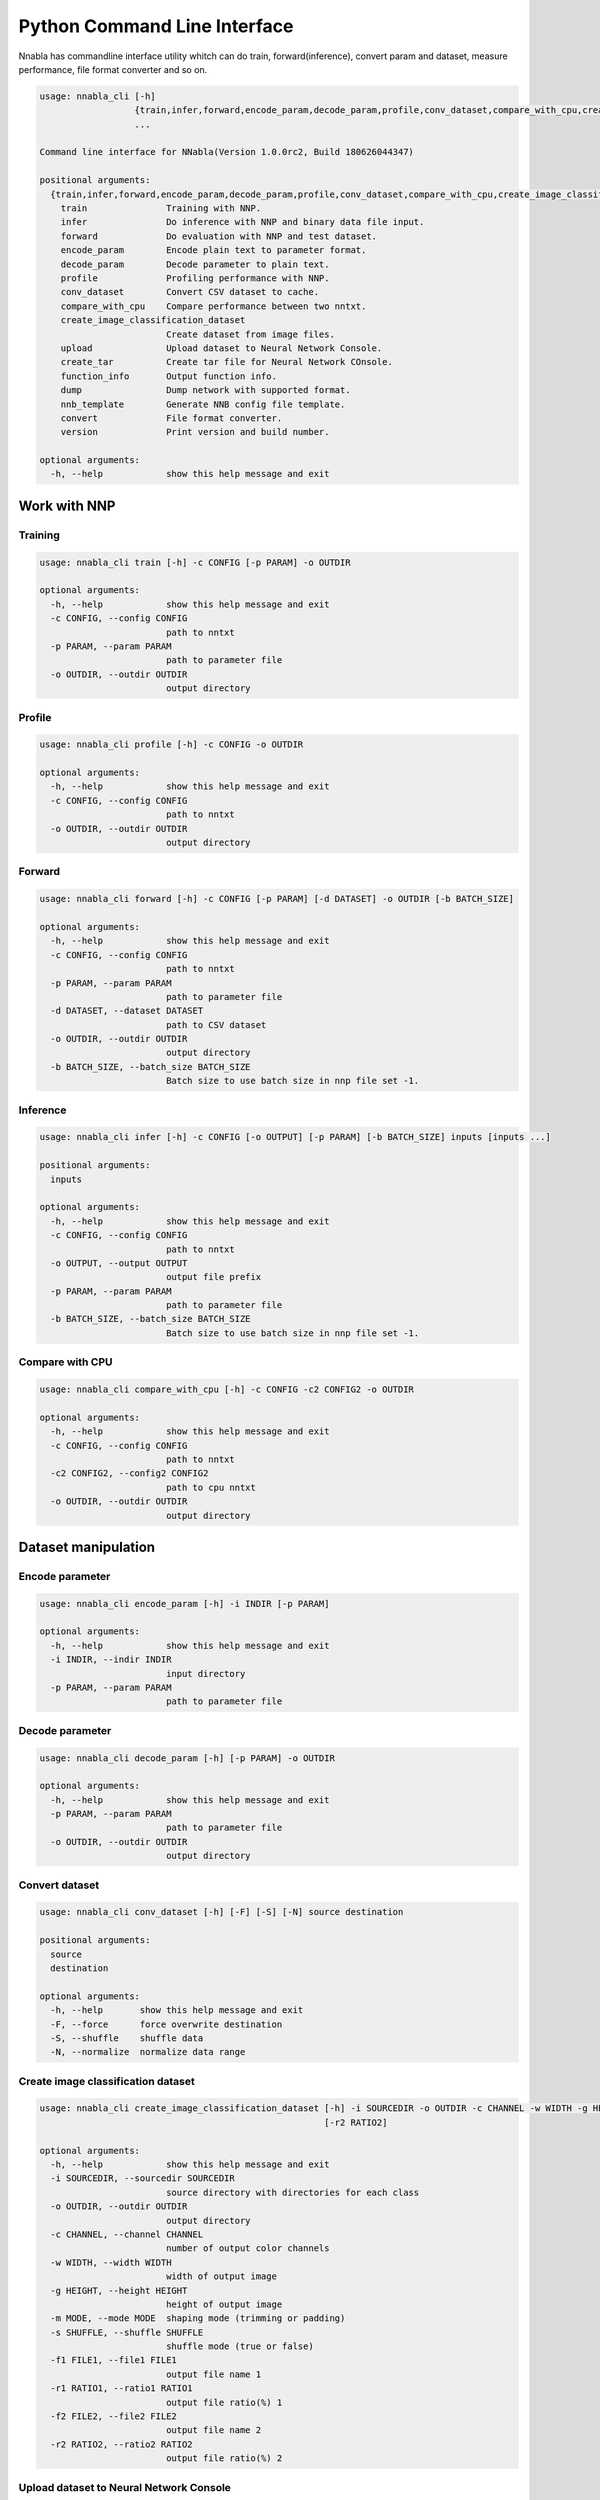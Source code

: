 Python Command Line Interface
=============================

Nnabla has commandline interface utility whitch can do train, forward(inference),
convert param and dataset, measure performance, file format converter and so on.

.. code-block:: none

    usage: nnabla_cli [-h]
                      {train,infer,forward,encode_param,decode_param,profile,conv_dataset,compare_with_cpu,create_image_classification_dataset,upload,create_tar,function_info,dump,nnb_template,convert,version}
                      ...
    
    Command line interface for NNabla(Version 1.0.0rc2, Build 180626044347)
    
    positional arguments:
      {train,infer,forward,encode_param,decode_param,profile,conv_dataset,compare_with_cpu,create_image_classification_dataset,upload,create_tar,function_info,dump,nnb_template,convert,version}
        train               Training with NNP.
        infer               Do inference with NNP and binary data file input.
        forward             Do evaluation with NNP and test dataset.
        encode_param        Encode plain text to parameter format.
        decode_param        Decode parameter to plain text.
        profile             Profiling performance with NNP.
        conv_dataset        Convert CSV dataset to cache.
        compare_with_cpu    Compare performance between two nntxt.
        create_image_classification_dataset
                            Create dataset from image files.
        upload              Upload dataset to Neural Network Console.
        create_tar          Create tar file for Neural Network COnsole.
        function_info       Output function info.
        dump                Dump network with supported format.
        nnb_template        Generate NNB config file template.
        convert             File format converter.
        version             Print version and build number.
    
    optional arguments:
      -h, --help            show this help message and exit


Work with NNP
~~~~~~~~~~~~~

Training
--------

.. code-block:: none

    usage: nnabla_cli train [-h] -c CONFIG [-p PARAM] -o OUTDIR
    
    optional arguments:
      -h, --help            show this help message and exit
      -c CONFIG, --config CONFIG
                            path to nntxt
      -p PARAM, --param PARAM
                            path to parameter file
      -o OUTDIR, --outdir OUTDIR
                            output directory

Profile
-------

.. code-block:: none

    usage: nnabla_cli profile [-h] -c CONFIG -o OUTDIR
    
    optional arguments:
      -h, --help            show this help message and exit
      -c CONFIG, --config CONFIG
                            path to nntxt
      -o OUTDIR, --outdir OUTDIR
                            output directory


Forward
-------

.. code-block:: none

    usage: nnabla_cli forward [-h] -c CONFIG [-p PARAM] [-d DATASET] -o OUTDIR [-b BATCH_SIZE]
    
    optional arguments:
      -h, --help            show this help message and exit
      -c CONFIG, --config CONFIG
                            path to nntxt
      -p PARAM, --param PARAM
                            path to parameter file
      -d DATASET, --dataset DATASET
                            path to CSV dataset
      -o OUTDIR, --outdir OUTDIR
                            output directory
      -b BATCH_SIZE, --batch_size BATCH_SIZE
                            Batch size to use batch size in nnp file set -1.


Inference
---------

.. code-block:: none

    usage: nnabla_cli infer [-h] -c CONFIG [-o OUTPUT] [-p PARAM] [-b BATCH_SIZE] inputs [inputs ...]
    
    positional arguments:
      inputs
    
    optional arguments:
      -h, --help            show this help message and exit
      -c CONFIG, --config CONFIG
                            path to nntxt
      -o OUTPUT, --output OUTPUT
                            output file prefix
      -p PARAM, --param PARAM
                            path to parameter file
      -b BATCH_SIZE, --batch_size BATCH_SIZE
                            Batch size to use batch size in nnp file set -1.


Compare with CPU
----------------

.. code-block:: none

    usage: nnabla_cli compare_with_cpu [-h] -c CONFIG -c2 CONFIG2 -o OUTDIR
    
    optional arguments:
      -h, --help            show this help message and exit
      -c CONFIG, --config CONFIG
                            path to nntxt
      -c2 CONFIG2, --config2 CONFIG2
                            path to cpu nntxt
      -o OUTDIR, --outdir OUTDIR
                            output directory


Dataset manipulation
~~~~~~~~~~~~~~~~~~~~

Encode parameter
----------------

.. code-block:: none

    usage: nnabla_cli encode_param [-h] -i INDIR [-p PARAM]
    
    optional arguments:
      -h, --help            show this help message and exit
      -i INDIR, --indir INDIR
                            input directory
      -p PARAM, --param PARAM
                            path to parameter file


Decode parameter
----------------

.. code-block:: none

    usage: nnabla_cli decode_param [-h] [-p PARAM] -o OUTDIR
    
    optional arguments:
      -h, --help            show this help message and exit
      -p PARAM, --param PARAM
                            path to parameter file
      -o OUTDIR, --outdir OUTDIR
                            output directory


Convert dataset
---------------

.. code-block:: none

    usage: nnabla_cli conv_dataset [-h] [-F] [-S] [-N] source destination
    
    positional arguments:
      source
      destination
    
    optional arguments:
      -h, --help       show this help message and exit
      -F, --force      force overwrite destination
      -S, --shuffle    shuffle data
      -N, --normalize  normalize data range


Create image classification dataset
-----------------------------------


.. code-block:: none

    usage: nnabla_cli create_image_classification_dataset [-h] -i SOURCEDIR -o OUTDIR -c CHANNEL -w WIDTH -g HEIGHT -m MODE -s SHUFFLE -f1 FILE1 [-r1 RATIO1] [-f2 FILE2]
                                                          [-r2 RATIO2]
    
    optional arguments:
      -h, --help            show this help message and exit
      -i SOURCEDIR, --sourcedir SOURCEDIR
                            source directory with directories for each class
      -o OUTDIR, --outdir OUTDIR
                            output directory
      -c CHANNEL, --channel CHANNEL
                            number of output color channels
      -w WIDTH, --width WIDTH
                            width of output image
      -g HEIGHT, --height HEIGHT
                            height of output image
      -m MODE, --mode MODE  shaping mode (trimming or padding)
      -s SHUFFLE, --shuffle SHUFFLE
                            shuffle mode (true or false)
      -f1 FILE1, --file1 FILE1
                            output file name 1
      -r1 RATIO1, --ratio1 RATIO1
                            output file ratio(%) 1
      -f2 FILE2, --file2 FILE2
                            output file name 2
      -r2 RATIO2, --ratio2 RATIO2
                            output file ratio(%) 2

Upload dataset to Neural Network Console
----------------------------------------

.. code-block:: none

    usage: nnabla_cli upload [-h] [-e ENDPOINT] token filename
    
    positional arguments:
      token                 token for upload
      filename              filename to upload
    
    optional arguments:
      -h, --help            show this help message and exit
      -e ENDPOINT, --endpoint ENDPOINT
                            set endpoint uri

Create dataset archive for Neural Network Console
-------------------------------------------------


.. code-block:: none

    usage: nnabla_cli create_tar [-h] source destination
    
    positional arguments:
      source       CSV dataset
      destination  TAR filename
    
    optional arguments:
      -h, --help   show this help message and exit


File format converter
~~~~~~~~~~~~~~~~~~~~~


For detailed infomation please see :any:`file_format_converter/file_format_converter`.

Dump content of supported format
--------------------------------

.. code-block:: none

    usage: nnabla_cli dump [-h] [-I IMPORT_FORMAT] [--nnp-no-expand-network]
                           FILE [FILE ...]
    
    positional arguments:
      FILE                  File or directory name(s) to convert.
    
    optional arguments:
      -h, --help            show this help message and exit
      -I IMPORT_FORMAT, --import-format IMPORT_FORMAT
                            [import] import format. (one of [NNP,ONNX])
      --nnp-no-expand-network
                            [import][NNP] expand network with repeat or recurrent.


Generate NNB config file template
---------------------------------

.. code-block:: none

    usage: nnabla_cli nnb_template [-h] [-I IMPORT_FORMAT]
                                   [--nnp-no-expand-network] [-b BATCH_SIZE]
                                   [-T DEFAULT_VARIABLE_TYPE]
                                   FILE [FILE ...]
    
    positional arguments:
      FILE                  File or directory name(s) to convert.
    
    optional arguments:
      -h, --help            show this help message and exit
      -I IMPORT_FORMAT, --import-format IMPORT_FORMAT
                            [import] import format. (one of [NNP,ONNX])
      --nnp-no-expand-network
                            [import][NNP] expand network with repeat or recurrent.
      -b BATCH_SIZE, --batch-size BATCH_SIZE
                            [export] overwrite batch size.
      -T DEFAULT_VARIABLE_TYPE, --default-variable-type DEFAULT_VARIABLE_TYPE
                            Default type of variable

File format converter
---------------------

.. code-block:: none

    usage: nnabla_cli convert [-h] [-I IMPORT_FORMAT] [--nnp-no-expand-network]
                              [-O EXPORT_FORMAT] [-f] [-b BATCH_SIZE]
                              [--nnp-parameter-h5] [--nnp-parameter-nntxt]
                              [--nnp-exclude-parameter] [-T DEFAULT_VARIABLE_TYPE]
                              [-s SETTINGS]
                              FILE [FILE ...]
    
    positional arguments:
      FILE                  File or directory name(s) to convert.
    
    optional arguments:
      -h, --help            show this help message and exit
      -I IMPORT_FORMAT, --import-format IMPORT_FORMAT
                            [import] import format. (one of [NNP,ONNX])
      --nnp-no-expand-network
                            [import][NNP] expand network with repeat or recurrent.
      -O EXPORT_FORMAT, --export-format EXPORT_FORMAT
                            [export] export format. (one of [NNP,NNB,CSRC,ONNX])
      -f, --force           [export] overwrite output file.
      -b BATCH_SIZE, --batch-size BATCH_SIZE
                            [export] overwrite batch size.
      --nnp-parameter-h5    [export][NNP] store parameter with h5 format
      --nnp-parameter-nntxt
                            [export][NNP] store parameter into nntxt
      --nnp-exclude-parameter
                            [export][NNP] output without parameter
      -T DEFAULT_VARIABLE_TYPE, --default-variable-type DEFAULT_VARIABLE_TYPE
                            Default type of variable
      -s SETTINGS, --settings SETTINGS
                            Settings in YAML format file.


Development
~~~~~~~~~~~

Generate function infomation
----------------------------

.. code-block:: none

    usage: nnabla_cli function_info [-h] [dest]
    
    positional arguments:
      dest        destination filename
    
    optional arguments:
      -h, --help  show this help message and exit

Display version
---------------

.. code-block:: none

    usage: nnabla_cli version [-h]
    
    optional arguments:
      -h, --help  show this help message and exit


